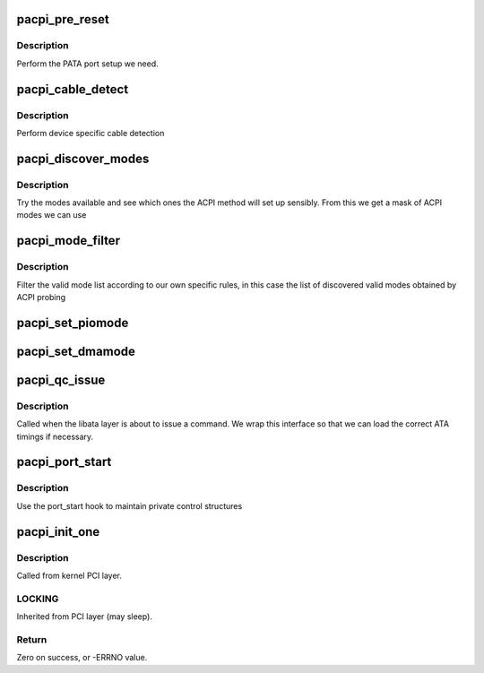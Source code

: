 .. -*- coding: utf-8; mode: rst -*-
.. src-file: drivers/ata/pata_acpi.c

.. _`pacpi_pre_reset`:

pacpi_pre_reset
===============

.. c:function:: int pacpi_pre_reset(struct ata_link *link, unsigned long deadline)

    check for 40/80 pin

    :param struct ata_link \*link:
        *undescribed*

    :param unsigned long deadline:
        deadline jiffies for the operation

.. _`pacpi_pre_reset.description`:

Description
-----------

Perform the PATA port setup we need.

.. _`pacpi_cable_detect`:

pacpi_cable_detect
==================

.. c:function:: int pacpi_cable_detect(struct ata_port *ap)

    cable type detection

    :param struct ata_port \*ap:
        port to detect

.. _`pacpi_cable_detect.description`:

Description
-----------

Perform device specific cable detection

.. _`pacpi_discover_modes`:

pacpi_discover_modes
====================

.. c:function:: unsigned long pacpi_discover_modes(struct ata_port *ap, struct ata_device *adev)

    filter non ACPI modes

    :param struct ata_port \*ap:
        *undescribed*

    :param struct ata_device \*adev:
        ATA device

.. _`pacpi_discover_modes.description`:

Description
-----------

Try the modes available and see which ones the ACPI method will
set up sensibly. From this we get a mask of ACPI modes we can use

.. _`pacpi_mode_filter`:

pacpi_mode_filter
=================

.. c:function:: unsigned long pacpi_mode_filter(struct ata_device *adev, unsigned long mask)

    mode filter for ACPI

    :param struct ata_device \*adev:
        device

    :param unsigned long mask:
        mask of valid modes

.. _`pacpi_mode_filter.description`:

Description
-----------

Filter the valid mode list according to our own specific rules, in
this case the list of discovered valid modes obtained by ACPI probing

.. _`pacpi_set_piomode`:

pacpi_set_piomode
=================

.. c:function:: void pacpi_set_piomode(struct ata_port *ap, struct ata_device *adev)

    set initial PIO mode data

    :param struct ata_port \*ap:
        ATA interface

    :param struct ata_device \*adev:
        ATA device

.. _`pacpi_set_dmamode`:

pacpi_set_dmamode
=================

.. c:function:: void pacpi_set_dmamode(struct ata_port *ap, struct ata_device *adev)

    set initial DMA mode data

    :param struct ata_port \*ap:
        ATA interface

    :param struct ata_device \*adev:
        ATA device

.. _`pacpi_qc_issue`:

pacpi_qc_issue
==============

.. c:function:: unsigned int pacpi_qc_issue(struct ata_queued_cmd *qc)

    command issue

    :param struct ata_queued_cmd \*qc:
        command pending

.. _`pacpi_qc_issue.description`:

Description
-----------

Called when the libata layer is about to issue a command. We wrap
this interface so that we can load the correct ATA timings if
necessary.

.. _`pacpi_port_start`:

pacpi_port_start
================

.. c:function:: int pacpi_port_start(struct ata_port *ap)

    port setup

    :param struct ata_port \*ap:
        ATA port being set up

.. _`pacpi_port_start.description`:

Description
-----------

Use the port_start hook to maintain private control structures

.. _`pacpi_init_one`:

pacpi_init_one
==============

.. c:function:: int pacpi_init_one(struct pci_dev *pdev, const struct pci_device_id *id)

    Register ACPI ATA PCI device with kernel services

    :param struct pci_dev \*pdev:
        PCI device to register

    :param const struct pci_device_id \*id:
        *undescribed*

.. _`pacpi_init_one.description`:

Description
-----------

Called from kernel PCI layer.

.. _`pacpi_init_one.locking`:

LOCKING
-------

Inherited from PCI layer (may sleep).

.. _`pacpi_init_one.return`:

Return
------

Zero on success, or -ERRNO value.

.. This file was automatic generated / don't edit.

